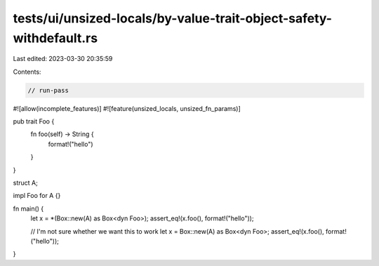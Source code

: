 tests/ui/unsized-locals/by-value-trait-object-safety-withdefault.rs
===================================================================

Last edited: 2023-03-30 20:35:59

Contents:

.. code-block:: rs

    // run-pass

#![allow(incomplete_features)]
#![feature(unsized_locals, unsized_fn_params)]

pub trait Foo {
    fn foo(self) -> String {
        format!("hello")
    }
}

struct A;

impl Foo for A {}

fn main() {
    let x = *(Box::new(A) as Box<dyn Foo>);
    assert_eq!(x.foo(), format!("hello"));

    // I'm not sure whether we want this to work
    let x = Box::new(A) as Box<dyn Foo>;
    assert_eq!(x.foo(), format!("hello"));
}


